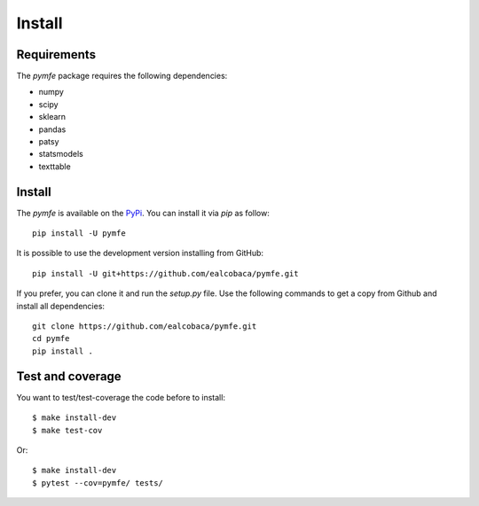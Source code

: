 Install
#######

Requirements
=============

The `pymfe` package requires the following dependencies:

* numpy
* scipy
* sklearn
* pandas
* patsy
* statsmodels
* texttable


Install
=======

The `pymfe` is available on the `PyPi <https://pypi.org/project/pymfe/>`_.
You can install it via `pip` as follow::

  pip install -U pymfe


It is possible to use the development version installing from GitHub::
  
  pip install -U git+https://github.com/ealcobaca/pymfe.git

  
If you prefer, you can clone it and run the `setup.py` file. Use the following
commands to get a copy from Github and install all dependencies::

  git clone https://github.com/ealcobaca/pymfe.git
  cd pymfe
  pip install .


Test and coverage
=================

You want to test/test-coverage the code before to install::

  $ make install-dev
  $ make test-cov

Or::

  $ make install-dev
  $ pytest --cov=pymfe/ tests/
